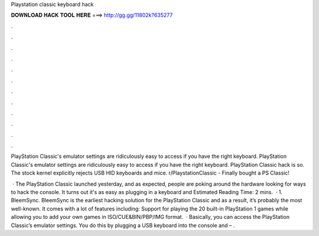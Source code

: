Playstation classic keyboard hack



𝐃𝐎𝐖𝐍𝐋𝐎𝐀𝐃 𝐇𝐀𝐂𝐊 𝐓𝐎𝐎𝐋 𝐇𝐄𝐑𝐄 ===> http://gg.gg/11802k?635277



.



.



.



.



.



.



.



.



.



.



.



.

PlayStation Classic's emulator settings are ridiculously easy to access if you have the right keyboard. PlayStation Classic's emulator settings are ridiculously easy to access if you have the right keyboard. PlayStation Classic hack is so. The stock kernel explicitly rejects USB HID keyboards and mice. r/PlaystationClassic - Finally bought a PS Classic!

 · The PlayStation Classic launched yesterday, and as expected, people are poking around the hardware looking for ways to hack the console. It turns out it's as easy as plugging in a keyboard and Estimated Reading Time: 2 mins.  · 1. BleemSync. BleemSync is the earliest hacking solution for the PlayStation Classic and as a result, it’s probably the most well-known. It comes with a lot of features including: Support for playing the 20 built-in PlayStation 1 games while allowing you to add your own games in ISO/CUE&BIN/PBP/IMG format.  · Basically, you can access the PlayStation Classic’s emulator settings. You do this by plugging a USB keyboard into the console and – .
